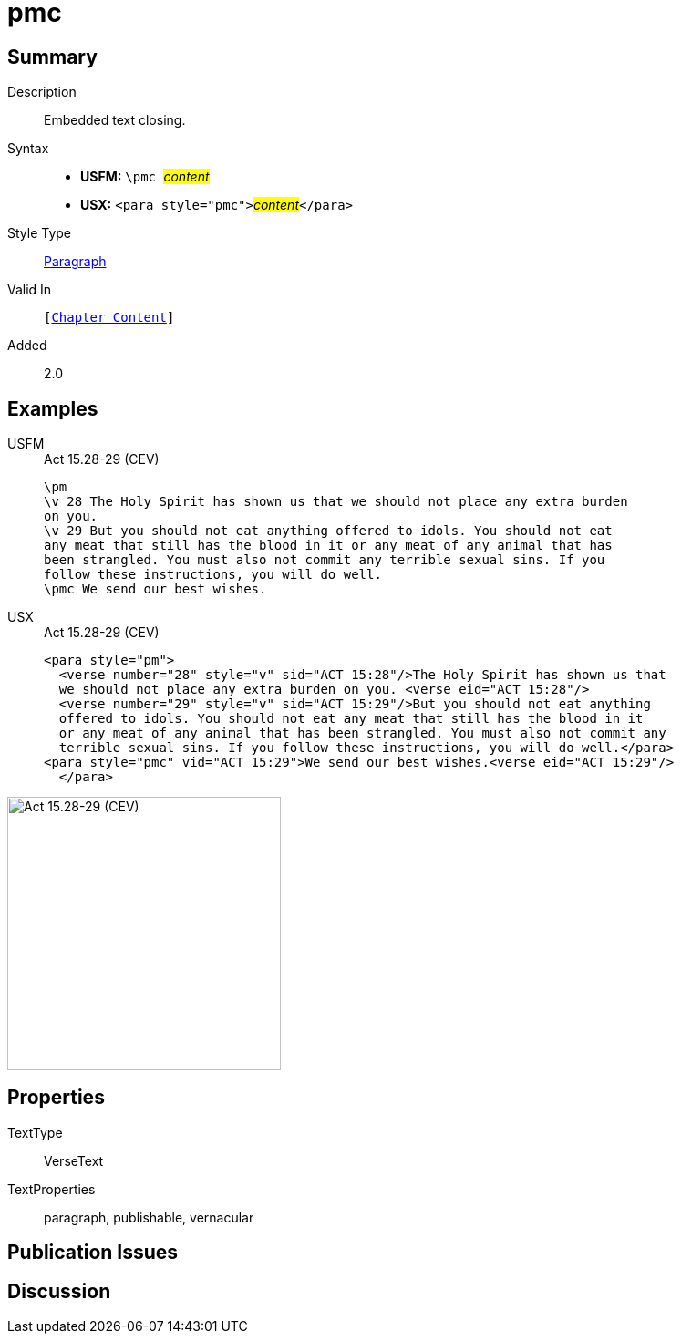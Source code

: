 = pmc
:description: Embedded text closing
:url-repo: https://github.com/usfm-bible/tcdocs/blob/main/markers/para/pmc.adoc
:noindex:
ifndef::localdir[]
:source-highlighter: rouge
:localdir: ../
endif::[]
:imagesdir: {localdir}/images

// tag::public[]

== Summary

Description:: Embedded text closing.
Syntax::
* *USFM:* ``++\pmc ++``#__content__#
* *USX:* ``++<para style="pmc">++``#__content__#``++</para>++``
Style Type:: xref:para:index.adoc[Paragraph]
Valid In:: `[xref:doc:index.adoc#doc-book-chapter-content[Chapter Content]]`
// tag::spec[]
Added:: 2.0
// end::spec[]

== Examples

[tabs]
======
USFM::
+
.Act 15.28-29 (CEV)
[source#src-usfm-para-pmc_1,usfm,highlight=8]
----
\pm
\v 28 The Holy Spirit has shown us that we should not place any extra burden 
on you.
\v 29 But you should not eat anything offered to idols. You should not eat 
any meat that still has the blood in it or any meat of any animal that has 
been strangled. You must also not commit any terrible sexual sins. If you 
follow these instructions, you will do well.
\pmc We send our best wishes.
----
USX::
+
.Act 15.28-29 (CEV)
[source#src-usx-para-pmc_1,xml,highlight=8]
----
<para style="pm">
  <verse number="28" style="v" sid="ACT 15:28"/>The Holy Spirit has shown us that
  we should not place any extra burden on you. <verse eid="ACT 15:28"/>
  <verse number="29" style="v" sid="ACT 15:29"/>But you should not eat anything 
  offered to idols. You should not eat any meat that still has the blood in it 
  or any meat of any animal that has been strangled. You must also not commit any 
  terrible sexual sins. If you follow these instructions, you will do well.</para>
<para style="pmc" vid="ACT 15:29">We send our best wishes.<verse eid="ACT 15:29"/>
  </para>
----
======

image::para/pmc_1.jpg[Act 15.28-29 (CEV),300]

== Properties

TextType:: VerseText
TextProperties:: paragraph, publishable, vernacular

== Publication Issues

// end::public[]

== Discussion
